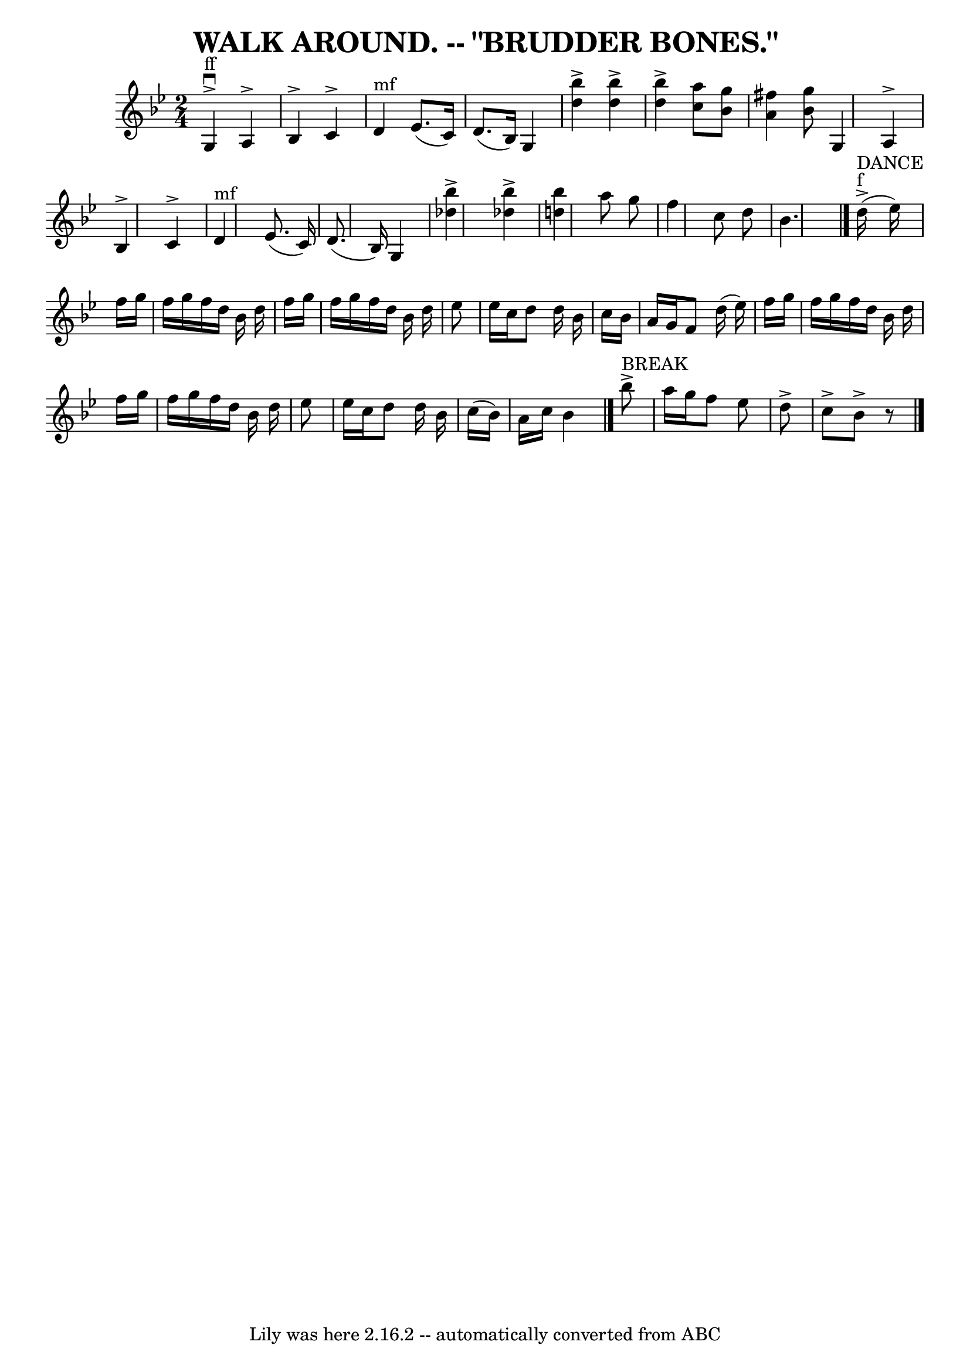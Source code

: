 \version "2.7.40"
\header {
	book = "Coles pg 26.4"
	crossRefNumber = "4"
	footnotes = ""
	tagline = "Lily was here 2.16.2 -- automatically converted from ABC"
	title = "WALK AROUND. -- \"BRUDDER BONES.\""
}
voicedefault =  {
\set Score.defaultBarType = "empty"

\time 2/4 \key bes \major     g4 ^"ff"^\accent^\downbow   a4 ^\accent   
\bar "|"   bes4 ^\accent   c'4 ^\accent   \bar "|"     d'4 ^"mf"   ees'8. (   
c'16  -)   \bar "|"   d'8. (   bes16  -)   g4    \bar "|"     <<   bes''4 
^\accent   d''4   >>   <<   bes''4 ^\accent   d''4   >>   \bar "|"   <<   
bes''4 ^\accent   d''4   >> <<   a''8    c''8   >> <<   bes'8    g''8   >>   
\bar "|" <<   a'4    fis''4   >> <<   bes'8    g''8   >>     g4    a4 ^\accent 
\bar "|"   bes4 ^\accent   c'4 ^\accent   \bar "|"     d'4 ^"mf"   ees'8. (   
c'16  -)   \bar "|"   d'8. (   bes16  -)   g4    \bar "|"     <<   bes''4 
^\accent   des''4   >>   <<   bes''4 ^\accent   des''4   >>   \bar "|" <<   
bes''4    d''!4   >>   a''8    g''8    \bar "|"   f''4    c''8    d''8    
\bar "|"   bes'4.    \bar "|."         d''16 ^"f"^"DANCE"(^\accent   ees''16  
-) \bar "|"   f''16    g''16    f''16    g''16    f''16    d''16    bes'16    
d''16    \bar "|"   f''16    g''16    f''16    g''16    f''16    d''16    
bes'16    d''16    \bar "|"   ees''8    ees''16    c''16    d''8    d''16    
bes'16    \bar "|"   c''16    bes'16    a'16    g'16    f'8    d''16 (   
ees''16  -) \bar "|"     f''16    g''16    f''16    g''16    f''16    d''16    
bes'16    d''16    \bar "|"   f''16    g''16    f''16    g''16    f''16    
d''16    bes'16    d''16    \bar "|"   ees''8    ees''16    c''16    d''8    
d''16    bes'16    \bar "|"   c''16 (   bes'16  -)   a'16    c''16    bes'4    
\bar "|."       bes''8 ^"BREAK"^\accent   a''16    g''16    f''8    ees''8    
\bar "|"   d''8 ^\accent   c''8 ^\accent   bes'8 ^\accent   r8 \bar "|."   
}

\score{
    <<

	\context Staff="default"
	{
	    \voicedefault 
	}

    >>
	\layout {
	}
	\midi {}
}
